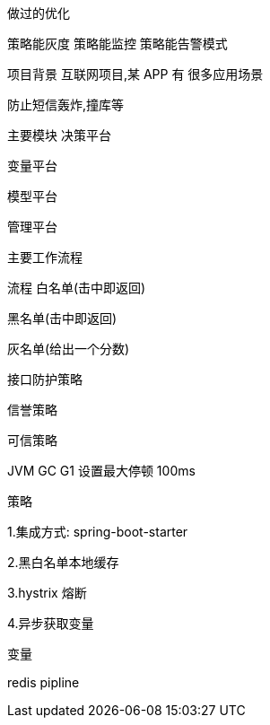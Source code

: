 做过的优化

策略能灰度 策略能监控 策略能告警模式

项目背景 互联网项目,某 APP 有 很多应用场景

防止短信轰炸,撞库等


主要模块 决策平台

变量平台

模型平台

管理平台

主要工作流程






流程 白名单(击中即返回)

黑名单(击中即返回)

灰名单(给出一个分数)

接口防护策略

信誉策略

可信策略

JVM GC G1 设置最大停顿 100ms

策略

1.集成方式: spring-boot-starter

2.黑白名单本地缓存

3.hystrix 熔断

4.异步获取变量



变量

redis pipline





















